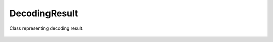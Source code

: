 DecodingResult
==============

Class representing decoding result.

    .. autoclass:: mqt.qecc.DecodingResult
        :undoc-members:
        :members:
